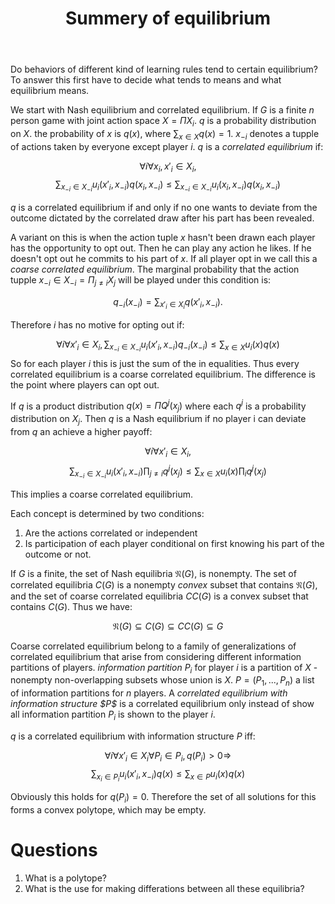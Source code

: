 #+TITLE: Summery of equilibrium
#+OPTIONS: toc:nil
#+LaTeX_CLASS_OPTIONS: [margin=0.5in]

Do behaviors of different kind of learning rules tend to certain equilibrium?
To answer this first have to decide what tends to means and what equilibrium means.

We start with Nash equilibrium and correlated equilibrium. If $G$ is a finite
$n$ person game with joint action space $X=\Pi X_i$. $q$ is a probability distribution
on $X$. the probability of $x$ is $q(x)$, where $\sum_{x\in X} q(x) = 1$. $x_{-i}$ denotes a 
tupple of actions taken by everyone except player $i$. $q$ is a /correlated equilibrium/
if:

\[ \forall i \forall x_i, x'_i \in X_i, \]
\[ \sum_{x_{-i} \in X_{-i}} u_i (x'_i ,x_{-i}) q(x_i , x_{-i} ) \leq \sum_{x_{-i} \in X_{-i} } u_i(x_i , x_{-i} ) q(x_i , x_{-i} )\]

$q$ is a correlated equilibrium if and only if no one wants to deviate
from the outcome dictated by the correlated draw after his part
has been revealed.

A variant on this is when the
action tuple $x$ hasn't been drawn each
player has the opportunity to opt out. Then he can play any action he
likes. If he doesn't opt out he commits to his part of $x$. If all
player opt in we call this a /coarse correlated equilibrium/.
The marginal probability that the action tupple $x_{-i} \in X_{-i} = \Pi_{j \neq i} X_j$
will be played under this condition is:

\[ q_{-i}(x_{-i})=\sum_{x'_i \in X_i} q(x'_i , x_{-i}).\]

Therefore $i$ has no motive for opting out if:

\[ \forall i \forall x'_i \in X_i, \sum_{x_{-i} \in X_{-i}} u_i (x'_i ,x_{-i}) q_{-i}(x_{-i}) \leq \sum_{x\in X } u_i(x) q(x) \]
So for each player $i$ this is just the sum of the in equalities.
Thus every correlated equilibrium is a coarse correlated equilibrium.
The difference is the point where players can opt out.

If $q$ is a product distribution $q(x)=\Pi Q^j(x_j)$ where each $q^j$ is a
probability distribution on $X_j$. Then $q$ is a Nash equilibrium if 
no player i can deviate from $q$ an achieve a higher payoff:

\[ \forall i \forall x'_i \in X_i, \]
\[ \sum_{x_{-i} \in X_{-i}} u_i (x'_i ,x_{-i}) \prod_{j\neq i} q^j(x_j) \leq \sum_{x\in X } u_i(x) \prod_{i} q^j(x_j) \]

This implies a coarse correlated equilibrium.

Each concept is determined by two conditions:

1. Are the actions correlated or independent
2. Is participation of each player conditional on first knowing his part
  of the outcome or not.

If $G$ is a finite, the set of Nash equilibria $\mathfrak{N}(G)$, is
nonempty. The set of correlated equilibria $C(G)$ is a nonempty
/convex/ subset that contains $\mathfrak{N}(G)$, and the set
of coarse correlated equilibria $CC(G)$ is a convex subset
that contains $C(G)$. Thus we have:

\[ \mathfrak{N}(G) \subseteq C(G) \subseteq CC(G) \subseteq G \]

Coarse correlated equilibrium belong to a family of generalizations
of correlated equilibrium that arise from considering different
information partitions of players. /information partition/ $P_i$
for player $i$ is a partition of $X$ - nonempty non-overlapping subsets whose
union is $X$. $P=(P_1, ..., P_n)$ a list of information partitions for $n$ players.
A /correlated equilibrium with information structure $P$/ is a correlated equilibrium
only instead of show all information partition $P_i$ is shown to the player $i$.

$q$ is a correlated equilibrium with information structure $P$ iff:

\[ \forall i \forall x'_i \in X_i \forall P_i \in P_i , q(P_i) > 0 \Rightarrow \]
\[\sum_{x_i \in P_i} u_i (x'_i ,x_{-i}) q(x) \leq \sum_{x\in P } u_i(x) q(x) \]

Obviously this holds for $q(P_i)=0$. Therefore the set of all solutions
for this forms a convex polytope, which may be empty.

* Questions

1. What is a polytope?
2. What is the use for making differations between all these equilibria?
